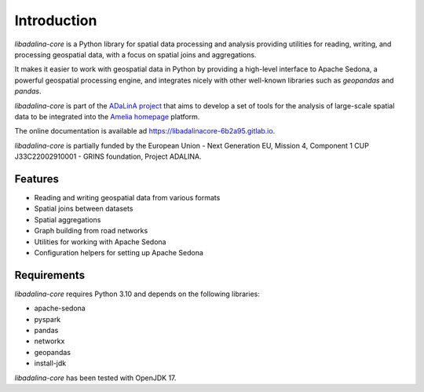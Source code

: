 
************
Introduction
************

*libadalina-core* is a Python library for spatial data processing and analysis providing utilities for reading,
writing, and processing geospatial data,
with a focus on spatial joins and aggregations.

It makes it easier to work with geospatial data in Python by providing a high-level interface
to Apache Sedona, a powerful geospatial processing engine, and integrates nicely with other well-known libraries
such as *geopandas* and *pandas*.

*libadalina-core* is part of the `ADaLinA project <https://expertise.unimi.it/resource/project/PNRR%5FBAC24ACESE%5F01>`__
that aims to develop a set of tools for the analysis of large-scale spatial data
to be integrated into the `Amelia homepage`_ platform.

The online documentation is available ad `<https://libadalinacore-6b2a95.gitlab.io>`__.

*libadalina-core* is partially funded by the European Union - Next Generation EU, Mission 4, Component 1 CUP J33C22002910001 - GRINS foundation, Project ADALINA.

Features
--------

* Reading and writing geospatial data from various formats
* Spatial joins between datasets
* Spatial aggregations
* Graph building from road networks
* Utilities for working with Apache Sedona
* Configuration helpers for setting up Apache Sedona

Requirements
------------

*libadalina-core* requires Python 3.10 and depends on the following libraries:

* apache-sedona
* pyspark
* pandas
* networkx
* geopandas
* install-jdk

*libadalina-core* has been tested with OpenJDK 17.

.. _Amelia homepage: https://grins.it/progetto/piattaforma-amelia